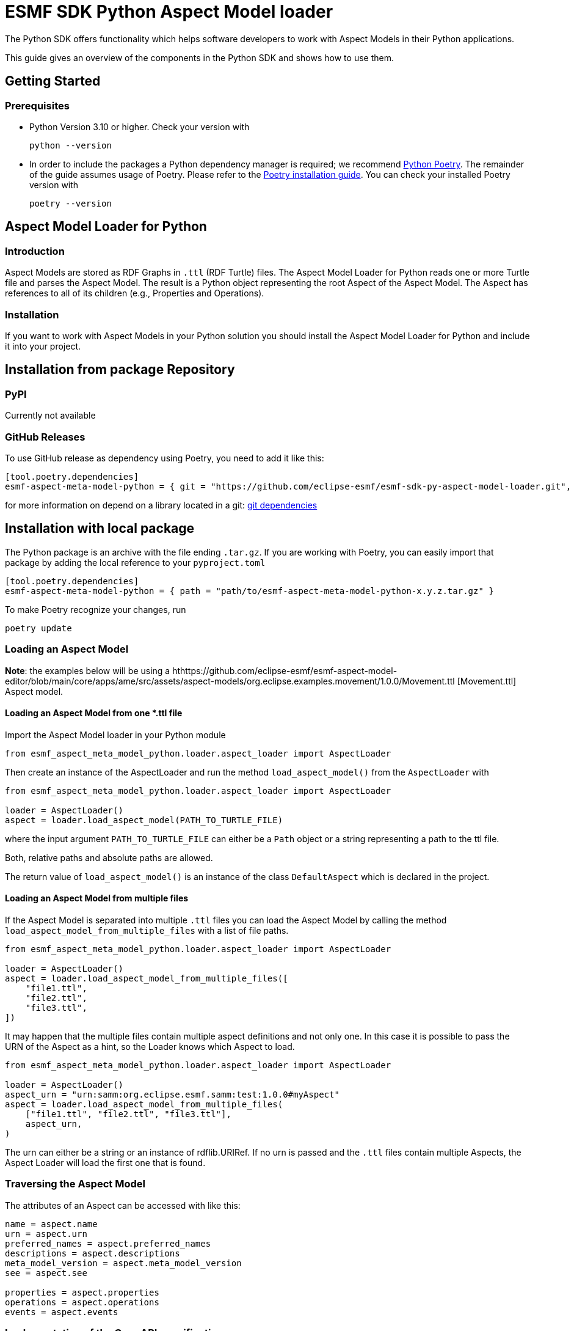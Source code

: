 ////
Copyright (c) 2023 Robert Bosch Manufacturing Solutions GmbH

See the AUTHORS file(s) distributed with this work for additional
information regarding authorship.

This Source Code Form is subject to the terms of the Mozilla Public
License, v. 2.0. If a copy of the MPL was not distributed with this
file, You can obtain one at https://mozilla.org/MPL/2.0/.

SPDX-License-Identifier: MPL-2.0
////


= ESMF SDK Python Aspect Model loader

The Python SDK offers functionality which helps software developers to work with Aspect Models in their Python applications.

This guide gives an overview of the components in the Python SDK and shows how to use them.

== Getting Started

=== Prerequisites

* Python Version 3.10 or higher.
Check your version with
+
[source,bash]
----
python --version
----

* In order to include the packages a Python dependency manager is required; we recommend
https://python-poetry.org/[Python Poetry].
The remainder of the guide assumes usage of Poetry.
Please refer to the https://python-poetry.org/docs/#installation[Poetry installation guide].
You can check your installed Poetry version with
+
[source,bash]
----
poetry --version
----

== Aspect Model Loader for Python

=== Introduction

Aspect Models are stored as RDF Graphs in `.ttl` (RDF Turtle) files.
The Aspect Model Loader for Python reads one or more Turtle file and parses the Aspect Model.
The result is a Python object representing the root Aspect of the Aspect Model.
The Aspect has references to all of its children (e.g., Properties and Operations).

=== Installation

If you want to work with Aspect Models in your Python solution you should install the Aspect Model Loader for Python and include it into your project.

== Installation from package Repository

=== PyPI

Currently not available

=== GitHub Releases

To use GitHub release as dependency using Poetry, you need to add it like this:

[source,toml]
----
[tool.poetry.dependencies]
esmf-aspect-meta-model-python = { git = "https://github.com/eclipse-esmf/esmf-sdk-py-aspect-model-loader.git", tag = "1.0.0" }
----

for more information on depend on a library located in a git:
https://python-poetry.org/docs/dependency-specification/#git-dependencies[git dependencies]


== Installation with local package

The Python package is an archive with the file ending `.tar.gz`.
If you are working with Poetry, you can easily import that package by adding the local reference to your `pyproject.toml`

[source,toml]
----
[tool.poetry.dependencies]
esmf-aspect-meta-model-python = { path = "path/to/esmf-aspect-meta-model-python-x.y.z.tar.gz" }
----

To make Poetry recognize your changes, run
[source,bash]

----
poetry update
----

=== Loading an Aspect Model

*Note*: the examples below will be using a
hthttps://github.com/eclipse-esmf/esmf-aspect-model-editor/blob/main/core/apps/ame/src/assets/aspect-models/org.eclipse.examples.movement/1.0.0/Movement.ttl
[Movement.ttl] Aspect model.


==== Loading an Aspect Model from one *.ttl file

Import the Aspect Model loader in your Python module
[source,python]

----
from esmf_aspect_meta_model_python.loader.aspect_loader import AspectLoader
----

Then create an instance of the AspectLoader and run the method `load_aspect_model()` from the `AspectLoader` with

[source,python]
----
from esmf_aspect_meta_model_python.loader.aspect_loader import AspectLoader

loader = AspectLoader()
aspect = loader.load_aspect_model(PATH_TO_TURTLE_FILE)
----

where the input argument `PATH_TO_TURTLE_FILE` can either be a `Path` object or a string representing a path to the ttl file.

Both, relative paths and absolute paths are allowed.

The return value of `load_aspect_model()` is an instance of the class `DefaultAspect` which is declared in the project.

==== Loading an Aspect Model from multiple files

If the Aspect Model is separated into multiple `.ttl` files you can load the Aspect Model by calling the method `load_aspect_model_from_multiple_files`
with a list of file paths.

[source,python]
----
from esmf_aspect_meta_model_python.loader.aspect_loader import AspectLoader

loader = AspectLoader()
aspect = loader.load_aspect_model_from_multiple_files([
    "file1.ttl",
    "file2.ttl",
    "file3.ttl",
])
----

It may happen that the multiple files contain multiple aspect definitions and not only one.
In this case it is possible to pass the URN of the Aspect as a hint, so the Loader knows which Aspect to load.

[source,python]
----
from esmf_aspect_meta_model_python.loader.aspect_loader import AspectLoader

loader = AspectLoader()
aspect_urn = "urn:samm:org.eclipse.esmf.samm:test:1.0.0#myAspect"
aspect = loader.load_aspect_model_from_multiple_files(
    ["file1.ttl", "file2.ttl", "file3.ttl"],
    aspect_urn,
)
----

The urn can either be a string or an instance of rdflib.URIRef.
If no urn is passed and the `.ttl` files contain multiple Aspects, the Aspect Loader will load the first one that is found.

=== Traversing the Aspect Model

The attributes of an Aspect can be accessed with like this:

[source,python]
----
name = aspect.name
urn = aspect.urn
preferred_names = aspect.preferred_names
descriptions = aspect.descriptions
meta_model_version = aspect.meta_model_version
see = aspect.see

properties = aspect.properties
operations = aspect.operations
events = aspect.events
----

=== Implementation of the OpenAPI specification

The Aspect Models Editor provides easy ways to generate an example for an interface via Export JSON functions.
Based on its structure, you can prepare either a server to send data, or a client to receive via the API.

[source,json]
----
{
  "isMoving": true,
  "position": {
    "altitude": 153,
    "latitude": 9.1781,
    "longitude": 48.80835
  },
  "speed": 0,
  "speedLimitWarning": "green"
}
----

==== A simple example of the server
[source,python]
----
import random


def generate_random_float():
    """Generate a random float value."""
    return round(random.random(), random.randint(0, 5))

def send_movement_value():
    """A simple snippet to generate Movement data."""
    traffic_lights = ["green", "yellow", "red"]
    movement = {
        "isMoving": "true" if random.randint(0, 1) else "false",
        "position": {
            "altitude": generate_random_float(),
            "latitude": generate_random_float(),
            "longitude": generate_random_float()
        },
        "speed": generate_random_float(),
        "speedLimitWarning": traffic_lights[random.randint(0, len(traffic_lights) - 1)]
    }

    return movement
----

==== Consumer Example
[source,python]
----
import json
import requests

def get_movement(url, method="get"):
    """Get a movement."""
    response = requests.request(method, url)

    if response.status_code != 200:
        raise Exception(response.text)
    else:
        movement = json.loads(response.text)

        return movement
----

==== Example of the class for Movement Aspect Model

[source,python]
----
import json
import requests

from esmf_aspect_meta_model_python.loader.aspect_loader import AspectLoader

loader = AspectLoader()

class MovementAspect:
    def __init__(self, path_to_turtle_file):
        self._ttl_file_path = path_to_turtle_file
        self._aspect = loader.load_aspect_model(self._ttl_file_path)
        self._movement = None

        self.name = None
        self.urn = None
        self.preferred_names = None
        self.descriptions = None
        self.meta_model_version = None
        self.see = None
        self.properties = None
        self.operations = None
        self.events = None


        self._init_aspect()

    def _init_aspect(self):
        self.name = self._aspect.name
        self.urn = self._aspect.urn
        self.preferred_names = self._aspect.preferred_names
        self.descriptions = self._aspect.descriptions
        self.meta_model_version = self._aspect.meta_model_version
        self.see = self._aspect.see

        self.properties = self._aspect.properties
        self.operations = self._aspect.operations
        self.events = self._aspect.events

        self._movement = self._get_current_value()

    @staticmethod
    def _get_current_value():
        response = requests.request("get", "url_to_movement_API")

        if response.status_code != 200:
            raise Exception(response.text)
        else:
            movement = json.loads(response.text)

            return movement

    def refresh_data(self):
        self._movement = self._get_current_value()

    @property
    def is_moving(self):
        return self._movement["isMoving"]

    @property
    def position(self):
        return self._movement["position"]

    @property
    def speed(self):
        return self._movement["speed"]

    @property
    def speed_limit_warning(self):
        return self._movement["speedLimitWarning"]


# Class usage
movement = MovementAspect("path_to_turtle_file")
# Get a movement values
print(movement.is_moving)
print(movement.position)
print(movement.speed)
print(movement.speed_limit_warning)
# Show static aspect data
print(movement.name)
print(movement.urn)
print(movement.preferred_names)
print(movement.descriptions)
print(movement.meta_model_version)
print(movement.see)
print(movement.properties)
print(movement.operations)
print(movement.events)
----

Note that the attributes on Aspect Model objects are read-only.

== SAMM Aspect Meta Model in Python

=== Introduction

The SAMM Aspect Meta Model is defined by multiple Turtle files in the public
https://github.com/eclipse-esmf/esmf-semantic-aspect-meta-model[ESMF GitHub Repository].
The project is developed in Java and the releases are published as JAR files.

Python applications that work with Aspect Models and RDF may need the SAMM as a Python package.
Therefore, the project `SAMM Aspect Meta Model` for Python was created.
It is set up to extract the RDF Turtle files from the released SAMM artifact or its Github repository and pack them into a Python project.

If you are not sure whether you need the SAMM Aspect Meta Model as a dependency you probably don't need it because it does not contain any Python functionality.
It is only intended for working with Aspect Models on RDF level.

=== Installation

The package is released on PyPI under the name `esmf-samm-aspect-meta-model`.
The package can be imported to a Python project by adding the package as a dependency.

If you are using Poetry as a dependency manager you can execute the following commands:

[source,bash]
----
poetry add samm-aspect-meta-model
poetry install
----

The `pyproject.toml` file of your project should then include the following:
[source,toml]

----
[tool.poetry.dependencies]
samm-aspect-meta-model = "^x.y.z"
----

In the future it is planned to publish all packages of the Python SDK on public repositories.
The authentication will then not be required anymore.
